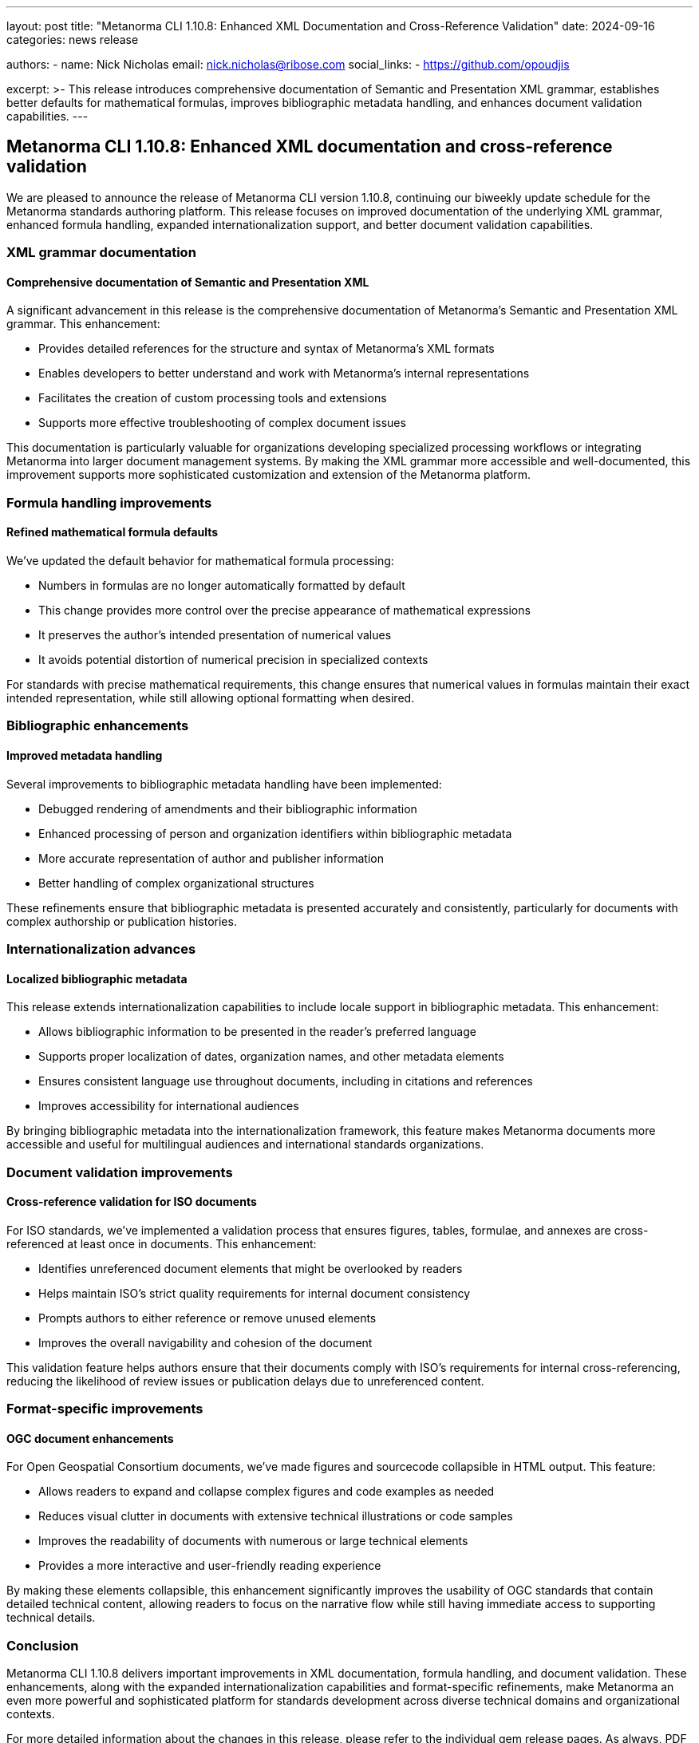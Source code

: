 ---
layout: post
title: "Metanorma CLI 1.10.8: Enhanced XML Documentation and Cross-Reference Validation"
date: 2024-09-16
categories: news release

authors:
  - name: Nick Nicholas
    email: nick.nicholas@ribose.com
    social_links:
    - https://github.com/opoudjis

excerpt: >-
  This release introduces comprehensive documentation of Semantic and Presentation XML grammar, establishes better defaults for mathematical formulas, improves bibliographic metadata handling, and enhances document validation capabilities.
---

== Metanorma CLI 1.10.8: Enhanced XML documentation and cross-reference validation

// image::/assets/blog/2024/metanorma-cli-1.10.8-nature.png[A whimsical forest with trees showing XML structure diagrams on their trunks, while other trees are connected by visible cross-reference links between them]

We are pleased to announce the release of Metanorma CLI version 1.10.8, continuing our biweekly update schedule for the Metanorma standards authoring platform. This release focuses on improved documentation of the underlying XML grammar, enhanced formula handling, expanded internationalization support, and better document validation capabilities.

=== XML grammar documentation

==== Comprehensive documentation of Semantic and Presentation XML

A significant advancement in this release is the comprehensive documentation of Metanorma's Semantic and Presentation XML grammar. This enhancement:

* Provides detailed references for the structure and syntax of Metanorma's XML formats
* Enables developers to better understand and work with Metanorma's internal representations
* Facilitates the creation of custom processing tools and extensions
* Supports more effective troubleshooting of complex document issues

This documentation is particularly valuable for organizations developing specialized processing workflows or integrating Metanorma into larger document management systems. By making the XML grammar more accessible and well-documented, this improvement supports more sophisticated customization and extension of the Metanorma platform.

=== Formula handling improvements

==== Refined mathematical formula defaults

We've updated the default behavior for mathematical formula processing:

* Numbers in formulas are no longer automatically formatted by default
* This change provides more control over the precise appearance of mathematical expressions
* It preserves the author's intended presentation of numerical values
* It avoids potential distortion of numerical precision in specialized contexts

For standards with precise mathematical requirements, this change ensures that numerical values in formulas maintain their exact intended representation, while still allowing optional formatting when desired.

=== Bibliographic enhancements

==== Improved metadata handling

Several improvements to bibliographic metadata handling have been implemented:

* Debugged rendering of amendments and their bibliographic information
* Enhanced processing of person and organization identifiers within bibliographic metadata
* More accurate representation of author and publisher information
* Better handling of complex organizational structures

These refinements ensure that bibliographic metadata is presented accurately and consistently, particularly for documents with complex authorship or publication histories.

=== Internationalization advances

==== Localized bibliographic metadata

This release extends internationalization capabilities to include locale support in bibliographic metadata. This enhancement:

* Allows bibliographic information to be presented in the reader's preferred language
* Supports proper localization of dates, organization names, and other metadata elements
* Ensures consistent language use throughout documents, including in citations and references
* Improves accessibility for international audiences

By bringing bibliographic metadata into the internationalization framework, this feature makes Metanorma documents more accessible and useful for multilingual audiences and international standards organizations.

=== Document validation improvements

==== Cross-reference validation for ISO documents

For ISO standards, we've implemented a validation process that ensures figures, tables, formulae, and annexes are cross-referenced at least once in documents. This enhancement:

* Identifies unreferenced document elements that might be overlooked by readers
* Helps maintain ISO's strict quality requirements for internal document consistency
* Prompts authors to either reference or remove unused elements
* Improves the overall navigability and cohesion of the document

This validation feature helps authors ensure that their documents comply with ISO's requirements for internal cross-referencing, reducing the likelihood of review issues or publication delays due to unreferenced content.

=== Format-specific improvements

==== OGC document enhancements

For Open Geospatial Consortium documents, we've made figures and sourcecode collapsible in HTML output. This feature:

* Allows readers to expand and collapse complex figures and code examples as needed
* Reduces visual clutter in documents with extensive technical illustrations or code samples
* Improves the readability of documents with numerous or large technical elements
* Provides a more interactive and user-friendly reading experience

By making these elements collapsible, this enhancement significantly improves the usability of OGC standards that contain detailed technical content, allowing readers to focus on the narrative flow while still having immediate access to supporting technical details.

=== Conclusion

Metanorma CLI 1.10.8 delivers important improvements in XML documentation, formula handling, and document validation. These enhancements, along with the expanded internationalization capabilities and format-specific refinements, make Metanorma an even more powerful and sophisticated platform for standards development across diverse technical domains and organizational contexts.

For more detailed information about the changes in this release, please refer to the individual gem release pages. As always, PDF rendering updates are not tracked separately but are incorporated into the overall improvements.

*Release link:* https://github.com/metanorma/metanorma-cli/releases/tag/v1.10.8

*Announcement link:* https://github.com/orgs/metanorma/discussions/6
